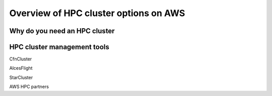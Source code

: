 Overview of HPC cluster options on AWS
======================================

Why do you need an HPC cluster
------------------------------


HPC cluster management tools
----------------------------


CfnCluster

AlcesFlight

StarCluster

AWS HPC partners
